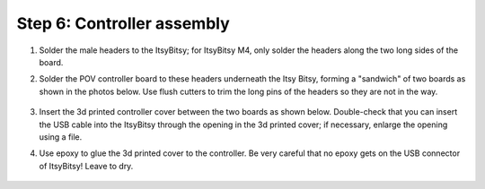 Step 6: Controller assembly
===========================

1. Solder the male headers to the ItsyBitsy; for ItsyBitsy M4, only solder the
   headers along the two long sides of the board.

2. Solder the POV controller  board
   to these headers underneath the Itsy Bitsy, forming a "sandwich" of two boards
   as shown in the photos below. Use flush cutters to trim the long pins of
   the headers so they are not in the way.


   .. figure:: images/controller-1.jpg
      :alt: Controller
      :width: 80%

   .. figure:: images/controller-2.jpg
      :alt: Controller
      :width: 80%

3. Insert the 3d printed controller cover between the two boards as shown below.
   Double-check that you can insert the USB cable into the ItsyBitsy through
   the opening in the 3d printed cover; if necessary, enlarge the opening using
   a file.

4. Use epoxy to glue the 3d printed cover to the controller. Be very careful that
   no epoxy gets on the USB connector of ItsyBitsy! Leave to dry.


   .. figure:: images/controller-4.jpg
      :alt: Controller
      :width: 80%

   .. figure:: images/controller-5.jpg
      :alt: Controller
      :width: 80%
